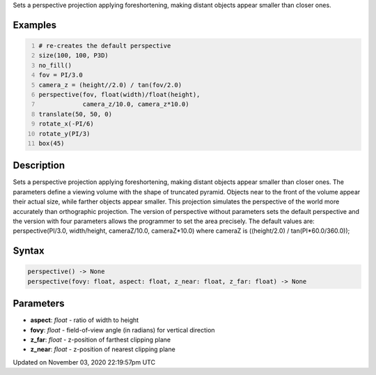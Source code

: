 .. title: perspective()
.. slug: sketch_perspective
.. date: 2020-11-03 22:19:57 UTC+00:00
.. tags:
.. category:
.. link:
.. description: py5 perspective() documentation
.. type: text

Sets a perspective projection applying foreshortening, making distant objects appear smaller than closer ones.

Examples
========

.. raw:: html

    <div class="example-table">

.. raw:: html

    <div class="example-row"><div class="example-cell-image">

.. image:: /images/reference/Sketch_perspective_0.png
    :alt: example picture for perspective()

.. raw:: html

    </div><div class="example-cell-code">

.. code:: python
    :number-lines:

    # re-creates the default perspective
    size(100, 100, P3D)
    no_fill()
    fov = PI/3.0
    camera_z = (height//2.0) / tan(fov/2.0)
    perspective(fov, float(width)/float(height),
                camera_z/10.0, camera_z*10.0)
    translate(50, 50, 0)
    rotate_x(-PI/6)
    rotate_y(PI/3)
    box(45)

.. raw:: html

    </div></div>

.. raw:: html

    </div>

Description
===========

Sets a perspective projection applying foreshortening, making distant objects appear smaller than closer ones. The parameters define a viewing volume with the shape of truncated pyramid. Objects near to the front of the volume appear their actual size, while farther objects appear smaller. This projection simulates the perspective of the world more accurately than orthographic projection. The version of perspective without parameters sets the default perspective and the version with four parameters allows the programmer to set the area precisely. The default values are: perspective(PI/3.0, width/height, cameraZ/10.0, cameraZ*10.0) where cameraZ is ((height/2.0) / tan(PI*60.0/360.0));

Syntax
======

.. code:: python

    perspective() -> None
    perspective(fovy: float, aspect: float, z_near: float, z_far: float) -> None

Parameters
==========

* **aspect**: `float` - ratio of width to height
* **fovy**: `float` - field-of-view angle (in radians) for vertical direction
* **z_far**: `float` - z-position of farthest clipping plane
* **z_near**: `float` - z-position of nearest clipping plane


Updated on November 03, 2020 22:19:57pm UTC

